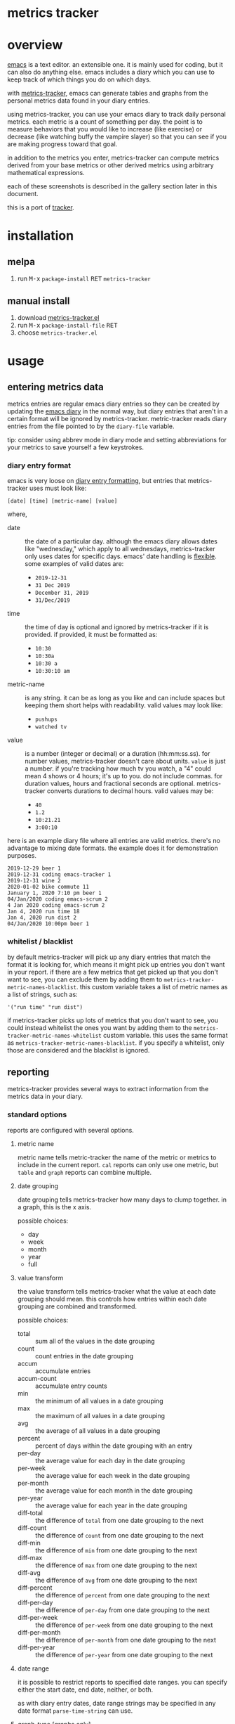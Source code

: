 [[https://melpa.org/#/metrics-tracker][file:https://melpa.org/packages/metrics-tracker-badge.svg]] [[https://www.gnu.org/licenses/gpl-3.0.txt][file:https://img.shields.io/badge/license-GPL_3-green.svg]]

* metrics tracker
* overview

  [[http://www.gnu.org/software/emacs/][emacs]] is a text editor.  an extensible one.  it is mainly used for
  coding, but it can also do anything else.  emacs includes a diary
  which you can use to keep track of which things you do on which
  days.

  with [[https://github.com/ianxm/emacs-tracker][metrics-tracker]], emacs can generate tables and graphs from the
  personal metrics data found in your diary entries.

  using metrics-tracker, you can use your emacs diary to track daily
  personal metrics.  each metric is a count of something per day.
  the point is to measure behaviors that you would like to increase
  (like exercise) or decrease (like watching buffy the vampire
  slayer) so that you can see if you are making progress toward that
  goal.

  in addition to the metrics you enter, metrics-tracker can compute
  metrics derived from your base metrics or other derived metrics
  using arbitrary mathematical expressions.

  each of these screenshots is described in the gallery section later
  in this document.

  [[https://ianxm-githubfiles.s3.amazonaws.com/emacs-tracker/animation_v3.gif]]

  this is a port of [[https://github.com/ianxm/tracker][tracker]].

* installation

** melpa

  1. run @@html:<kbd>@@M-x@@html:</kbd>@@ ~package-install~ @@html:<kbd>@@RET@@html:</kbd>@@ ~metrics-tracker~

** manual install

  1. download [[https://raw.github.com/ianxm/emacs-tracker/master/metrics-tracker.el][metrics-tracker.el]]
  2. run @@html:<kbd>@@M-x@@html:</kbd>@@ ~package-install-file~ @@html:<kbd>@@RET@@html:</kbd>@@
  3. choose ~metrics-tracker.el~

* usage
** entering metrics data

   metrics entries are regular emacs diary entries so they can be
   created by updating the [[https://www.gnu.org/software/emacs/manual/html_node/emacs/Diary.html][emacs diary]] in the normal way, but diary
   entries that aren't in a certain format will be ignored by
   metrics-tracker.  metric-tracker reads diary entries from the file
   pointed to by the ~diary-file~ variable.

   tip: consider using abbrev mode in diary mode and setting
   abbreviations for your metrics to save yourself a few keystrokes.

*** diary entry format

    emacs is very loose on [[https://www.gnu.org/software/emacs/manual/html_node/emacs/Format-of-Diary-File.html#Format-of-Diary-File][diary entry formatting]], but entries that
    metrics-tracker uses must look like:

#+BEGIN_SRC
    [date] [time] [metric-name] [value]
#+END_SRC

    where,
    - date :: the date of a particular day.  although the emacs diary
      allows dates like "wednesday," which apply to all wednesdays,
      metrics-tracker only uses dates for specific days.  emacs' date
      handling is [[https://www.gnu.org/software/emacs/manual/html_node/emacs/Date-Formats.html#Date-Formats][flexible]].  some examples of valid dates are:
      - ~2019-12-31~
      - ~31 Dec 2019~
      - ~December 31, 2019~
      - ~31/Dec/2019~
    - time :: the time of day is optional and ignored by
      metrics-tracker if it is provided.  if provided, it must be
      formatted as:
      - ~10:30~
      - ~10:30a~
      - ~10:30 a~
      - ~10:30:10 am~
    - metric-name :: is any string.  it can be as long as you like and
      can include spaces but keeping them short helps with
      readability.  valid values may look like:
      - ~pushups~
      - ~watched tv~
    - value :: is a number (integer or decimal) or a duration
      (hh:mm:ss.ss).  for number values, metrics-tracker doesn't care
      about units.  ~value~ is just a number.  if you're tracking how
      much tv you watch, a "4" could mean 4 shows or 4 hours; it's up
      to you.  do not include commas.  for duration values, hours and
      fractional seconds are optional.  metrics-tracker converts
      durations to decimal hours.  valid values may be:
      - ~40~
      - ~1.2~
      - ~10:21.21~
      - ~3:00:10~

    here is an example diary file where all entries are valid metrics.
    there's no advantage to mixing date formats.  the example does it
    for demonstration purposes.

#+BEGIN_SRC
2019-12-29 beer 1
2019-12-31 coding emacs-tracker 1
2019-12-31 wine 2
2020-01-02 bike commute 11
January 1, 2020 7:10 pm beer 1
04/Jan/2020 coding emacs-scrum 2
4 Jan 2020 coding emacs-scrum 2
Jan 4, 2020 run time 18
Jan 4, 2020 run dist 2
04/Jan/2020 10:00pm beer 1
#+end_SRC

*** whitelist / blacklist

    by default metrics-tracker will pick up any diary entries that match
    the format it is looking for, which means it might pick up entries
    you don't want in your report.  if there are a few metrics that
    get picked up that you don't want to see, you can exclude them by
    adding them to ~metrics-tracker-metric-names-blacklist~.  this custom
    variable takes a list of metric names as a list of strings, such
    as:

#+BEGIN_SRC
   '("run time" "run dist")
#+end_SRC

    if metrics-tracker picks up lots of metrics that you don't want to see,
    you could instead whitelist the ones you want by adding them to
    the ~metrics-tracker-metric-names-whitelist~ custom variable.  this uses
    the same format as ~metrics-tracker-metric-names-blacklist~.  if you
    specify a whitelist, only those are considered and the blacklist
    is ignored.

** reporting

   metrics-tracker provides several ways to extract information from
   the metrics data in your diary.

*** standard options

    reports are configured with several options.

**** metric name

     metric name tells metric-tracker the name of the metric or
     metrics to include in the current report.  ~cal~ reports can only
     use one metric, but ~table~ and ~graph~ reports can combine
     multiple.

**** date grouping

     date grouping tells metrics-tracker how many days to clump
     together.  in a graph, this is the x axis.

     possible choices:
     - day
     - week
     - month
     - year
     - full

**** value transform

     the value transform tells metrics-tracker what the value at each
     date grouping should mean.  this controls how entries within
     each date grouping are combined and transformed.

     possible choices:
     - total :: sum all of the values in the date grouping
     - count :: count entries in the date grouping
     - accum :: accumulate entries
     - accum-count :: accumulate entry counts
     - min :: the minimum of all values in a date grouping
     - max :: the maximum of all values in a date grouping
     - avg :: the average of all values in a date grouping
     - percent :: percent of days within the date grouping with an entry
     - per-day :: the average value for each day in the date grouping
     - per-week :: the average value for each week in the date grouping
     - per-month :: the average value for each month in the date grouping
     - per-year :: the average value for each year in the date grouping
     - diff-total :: the difference of ~total~ from one date grouping to the next
     - diff-count :: the difference of ~count~ from one date grouping to the next
     - diff-min :: the difference of ~min~ from one date grouping to the next
     - diff-max :: the difference of ~max~ from one date grouping to the next
     - diff-avg :: the difference of ~avg~ from one date grouping to the next
     - diff-percent :: the difference of ~percent~ from one date grouping to the next
     - diff-per-day :: the difference of ~per-day~ from one date grouping to the next
     - diff-per-week :: the difference of ~per-week~ from one date grouping to the next
     - diff-per-month :: the difference of ~per-month~ from one date grouping to the next
     - diff-per-year :: the difference of ~per-year~ from one date grouping to the next

**** date range

     it is possible to restrict reports to specified date ranges.  you
     can specify either the start date, end date, neither, or both.

     as with diary entry dates, date range strings may be specified in
     any date format ~parse-time-string~ can use.

**** graph-type [graphs only]

     metrics-tracker can present metrics data using various graph types.

     possible choices:
     - line
     - bar
     - stacked
     - scatter

**** graph-output [graphs only]

     the graph output option specifies the file format for the graph.

     possible choices:
     - ascii
     - svg
     - png

*** index report

    @@html:<kbd>@@M-x@@html:</kbd>@@ ~metrics-tracker-index~

    this creates a table containing all of the metrics found in your
    emacs diary.  the index is like a dashboard.  it gives you a broad
    overview of everything you're tracking.

    by default it is sorted by recency.  I find it useful to glance
    down the list occasionally to see the metrics I've been away from
    for a long time.

    the sort column and direction can be changed by moving over
    another column and hitting ~S~.  the arrow in the header indicates
    the sort column and direction.

    the index report has the following columns:
    - metric :: the metric name
    - days ago :: the number of days since "last"
    - first :: the date of the first entry
    - last :: the date of the last entry
    - count :: the number of entries for this metric

*** table report

    @@html:<kbd>@@M-x@@html:</kbd>@@ ~metrics-tracker-table~

    emacs will prompt for the following input parameters:
    - metric name
    - date grouping
    - value transform

    @@html:<kbd>@@C-u@@html:</kbd>@@ @@html:<kbd>@@M-x@@html:</kbd>@@
    ~metrics-tracker-table~

    with an argument, emacs will accept multiple metrics and prompt
    for the following additional parameters:
    - start-date
    - end-date

    table report creates a table containing the transformed data for
    the requested metric(s).

    the table can be sorted by either column by moving over the column
    and hitting ~S~.  the arrow in the header indicates the sort
    column and direction.

    if the date grouping is ~full~ and the report only includes one
    metric, the result is just one value.  instead of rendering a
    table with one value, metrics-tracker will print it in the echo
    area.

*** graph report

    metrics-tracker can generate graphs from metric data.  it uses
    gnuplot for graph generation, so gnuplot must be installed on your
    system and available on your ~PATH~.  I tested with gnuplot 5.0.

    @@html:<kbd>@@M-x@@html:</kbd>@@ ~metrics-tracker-graph~

    emacs will prompt for the following input parameters:
    - metric name
    - date grouping
    - value transform
    - graph-type
    - graph-output

    @@html:<kbd>@@C-u@@html:</kbd>@@ @@html:<kbd>@@M-x@@html:</kbd>@@
    ~metrics-tracker-graph~

    with an argument, emacs will accept multiple metrics and prompt
    for the following additional parameters:
    - start-date
    - end-date

*** calendar report

    @@html:<kbd>@@M-x@@html:</kbd>@@ ~metrics-tracker-cal~

    metrics-tracker can render metric data onto a calendar.  the
    number at each date position is one of:
    - period :: no metric was recorded on this day
    - underscore :: before first metric entry or after last one
    - number :: the value for the day

    emacs will prompt for the following input parameters:
    - metric-name
    - value transform

    @@html:<kbd>@@C-u@@html:</kbd>@@ @@html:<kbd>@@M-x@@html:</kbd>@@
    ~metrics-tracker-cal~

    with an argument, emacs will prompt for the following additional
    parameters:
    - start-date
    - end-date

** derived metrics

   it is possible to derive metrics by combining existing metrics
   using mathematical expressions by editing
   `metrics-tracker-derived-metrics' in [[https://www.gnu.org/software/emacs/manual/html_node/emacs/Easy-Customization.html][customize]].  the expression
   uses ~$N~ to refer to the Nth metric the derived metric is based
   on.  for example, if you have metrics for "run dist" and "run time"
   you could define a derived metric called "run mph" which is based
   on those metrics and defined as ~$1/$2~.

   the expression is optional.  if no expression is given, all base
   metrics are summed together (as if the expression was ~$1 + $2 +
   ... + $N~).  for example, if you have one metric for "running" and
   another for "cycling" then you can create a derived metric called
   "cardio" that depends on them and omit the expression.  cardio will
   be the total of running and cycling.  when you sum metrics like
   this, the ~total~ may become meaningless if you recorded them in
   different units, but the ~percent~ and ~count~ will still be
   useful.

   derived metrics can be based on other derived metrics, but cycles
   are obviously not allowed.  since it is easy to combine metrics in
   this way, you can record metrics as granularly as you want, and put
   them together when you view them.  the following image is a
   dependency graph (not generated by metrics-tracker) showing my
   derived metrics and their dependencies to get an idea of how
   metrics can be combined.

   [[https://ianxm-githubfiles.s3.amazonaws.com/emacs-tracker/depgraph_60pct_v3.png]]

   derived metrics can be used in all reports as if they were base
   metrics.

*** goodness metric

   because derived metrics can accept arbitrary math expressions, it
   is possible to create a derived metric that combines all of your
   metrics, scaling to normalize them and negating metrics that are
   "bad."  the result would be your "goodness," according to your own
   definition of what is it to be good.  you could then compare your
   goodness from week to week or year to year.

** named reports

   to make it easier to pull up a report that you use repeatedly, you
   can save it as a named report.  do this by generating the report
   and then invoking

   @@html:<kbd>@@M-x@@html:</kbd>@@ ~metrics-tracker-save-named-report~

   or by modifying the variable ~metrics-tracker-named-reports~ in
   [[https://www.gnu.org/software/emacs/manual/html_node/emacs/Easy-Customization.html][customize]].  the fields in named reports are the same as the input
   parameters requested during report generation.

   you can display a named report by running

   @@html:<kbd>@@M-x@@html:</kbd>@@ ~metrics-tracker-show-named-report~

   and choosing which report to show from the list.  the report will
   be rendered using current data (not the data at the time the report
   was saved).

* customization

  metrics-tracker defines several variables that can be used to
  customize behavior.  all of these have been mentioned above.

  - metrics-tracker-named-reports :: a list of saved reports that can be shown by name
  - metrics-tracker-derived-metrics :: a list of derived metrics as described above
  - metrics-tracker-dark-mode :: if ~t~, enable dark mode for image graphs
  - metrics-tracker-graph-colors :: two lists of colors to use for graph series in light mode and dark mode
  - metrics-tracker-metric-name-whitelist :: if set, read only these metrics when parsing the diary file
  - metrics-tracker-metric-name-blacklist :: if set, ignore these metrics when parsing the diary file

* details
** gap handling

   gaps in data are handled differently based on the situation.

   in table reports gaps are filled with zeros, unless date grouping
   is set to ~day~ in which case gaps are ignored.

   in line or scatter graph reports gaps are ignored.  in bar or
   stacked graph reports gaps are filed with zeros.

   in calendar reports, gaps are marked with dots.

** date grouping clipping

   if the value transform is set to ~percent~ or one of the
   ~per-...~ options, the metric value is scaled by the number of days
   in the date grouping.  for example, if date grouping is year and
   value transform is ~per-month~, the metric value for each year is
   divided by 12.

   if the current year is incomplete (say it's january) this will
   appear to undercount it, since we'd divide by 12 but we only have
   one month of metrics.  if the purpose of the graph is to compare
   performance, then this isn't helpful.

   in order to overcome this we divide by the portion of the year
   that's complete, instead of the whole year.  this means that the
   current year's value will represent what you're on pace to get to
   by the end of the year, and is comparable to the other values in
   the graph.

   the same applies to the first date grouping.  it is clipped to start on
   the date of the first metric entry.

   one unfortunate outcome of this is that if we clip a date grouping
   to a very short period, our extrapolations may result in numbers
   that are out of our normal range.  for example, if you run two
   times a week your percent of runs per week is 28%, but if you
   happen to check your graph on monday, and you happened to have run
   on sunday and monday, it'll say you've run 100% this week.

** min value transform

   metrics-tracker ignores gap-filling zeros when computing minimum
   value.

* gallery

  these are descriptions of the screenshots in the gif slideshow in
  the overview section.

  - [[https://ianxm-githubfiles.s3.amazonaws.com/emacs-tracker/0_index_60pct_v2.png][https://ianxm-githubfiles.s3.amazonaws.com/emacs-tracker/0_index_20pct_v3.png]] ::  this
       is a metric index report.  it lists all metrics found in the
       diary (base metrics as well as derived metrics) along with some
       useful stats about each.

  - [[https://ianxm-githubfiles.s3.amazonaws.com/emacs-tracker/1_config_derived_60pct_v2.png][https://ianxm-githubfiles.s3.amazonaws.com/emacs-tracker/1_config_derived_20pct_v3.png]] :: this
       is what the customize panel looks like when editing derived
       metrics.  the example shows a derived metric that sums four
       base metrics, and two derived metrics that combine two base
       metrics as a rate.

  - [[https://ianxm-githubfiles.s3.amazonaws.com/emacs-tracker/2_config_named_60pct_v2.png][https://ianxm-githubfiles.s3.amazonaws.com/emacs-tracker/2_config_named_20pct_v3.png]] :: this
       is the customize panel for editing named reports.  the example
       shows a line graph report, a cal report, and a table report.

  - [[https://ianxm-githubfiles.s3.amazonaws.com/emacs-tracker/3_bar_60pct_v2.png][https://ianxm-githubfiles.s3.amazonaws.com/emacs-tracker/3_bar_20pct_v3.png]] :: this
       is a bar graph of the percent of days by year on which I did
       any drinking, non-work coding, or working out.  all three
       metrics are derived from multiple base metrics.  there are
       significant shifts over time.

  - [[https://ianxm-githubfiles.s3.amazonaws.com/emacs-tracker/4_line_60pct_v2.png][https://ianxm-githubfiles.s3.amazonaws.com/emacs-tracker/4_line_20pct_v3.png]] :: this
       is a line graph showing total drinks by month.  "drinks" is the
       sum of beers, shots, and wine.  there is an obvious trend here.

  - [[https://ianxm-githubfiles.s3.amazonaws.com/emacs-tracker/5_ascii_60pct_v2.png][https://ianxm-githubfiles.s3.amazonaws.com/emacs-tracker/5_ascii_20pct_v3.png]] :: this
       is an ascii line graph of cycling miles per week by
       year. "cycling" is the sum of bike commutes and joyrides.

  - [[https://ianxm-githubfiles.s3.amazonaws.com/emacs-tracker/6_stacked_60pct_v2.png][https://ianxm-githubfiles.s3.amazonaws.com/emacs-tracker/6_stacked_20pct_v3.png]] :: this
       is a stacked graph showing the percent of days where I cycled
       or ran on an elliptical.  "cycling" is the sum of bike commutes
       and joyrides.  I've been getting on the elliptical more
       recently as I've not been able to bike commute as often.

  - [[https://ianxm-githubfiles.s3.amazonaws.com/emacs-tracker/7_scatter_60pct_v2.png][https://ianxm-githubfiles.s3.amazonaws.com/emacs-tracker/7_scatter_20pct_v3.png]] :: this
       is a scatter graph showing the total miles bike commuting or
       running on an elliptical by week.  in this data I can see
       pattern shifts which correlate to life changes (moves, new
       jobs, had kids).

  - [[https://ianxm-githubfiles.s3.amazonaws.com/emacs-tracker/8_table_60pct_v2.png][https://ianxm-githubfiles.s3.amazonaws.com/emacs-tracker/8_table_20pct_v3.png]] :: this
       is a table of average miles and average speed per week.  speed
       is not entered into the diary, but is computed from distance
       and time.

  - [[https://ianxm-githubfiles.s3.amazonaws.com/emacs-tracker/9_cal_60pct_v2.png][https://ianxm-githubfiles.s3.amazonaws.com/emacs-tracker/9_cal_20pct_v3.png]] :: this
       is a calendar of hours coding for the first month of this
       project.

* todo
  - reports
    - streaks
    - bursts
    - records
    - correlations
  - sync to cloud
  - quality checks
